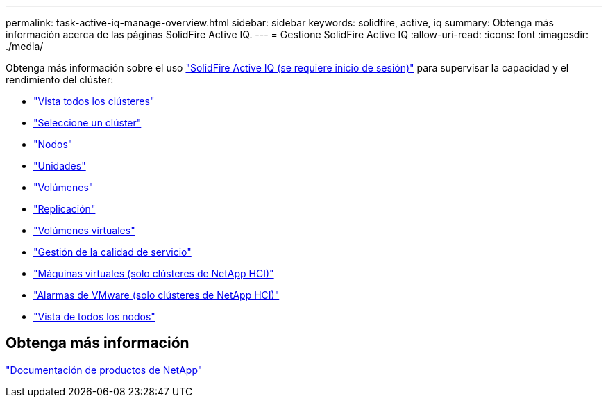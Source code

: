 ---
permalink: task-active-iq-manage-overview.html 
sidebar: sidebar 
keywords: solidfire, active, iq 
summary: Obtenga más información acerca de las páginas SolidFire Active IQ. 
---
= Gestione SolidFire Active IQ
:allow-uri-read: 
:icons: font
:imagesdir: ./media/


[role="lead"]
Obtenga más información sobre el uso link:https://activeiq.solidfire.com/["SolidFire Active IQ (se requiere inicio de sesión)"^] para supervisar la capacidad y el rendimiento del clúster:

* link:task-active-iq-all-clusters-view-overview.html["Vista todos los clústeres"]
* link:task-active-iq-select-cluster-overview.html["Seleccione un clúster"]
* link:task-active-iq-nodes.html["Nodos"]
* link:task_active_iq_drives.html["Unidades"]
* link:task_active_iq_volumes_overview.html["Volúmenes"]
* link:task_active_iq_replication.html["Replicación"]
* link:task-active-iq-virtual-volumes.html["Volúmenes virtuales"]
* link:task-active-iq-qos-management-overview.html["Gestión de la calidad de servicio"]
* link:task-active-iq-virtual-machines.html["Máquinas virtuales (solo clústeres de NetApp HCI)"]
* link:task-active-iq-vmware-alarms.html["Alarmas de VMware (solo clústeres de NetApp HCI)"]
* link:task-active-iq-all-nodes-view.html["Vista de todos los nodos"]




== Obtenga más información

https://www.netapp.com/support-and-training/documentation/["Documentación de productos de NetApp"^]
